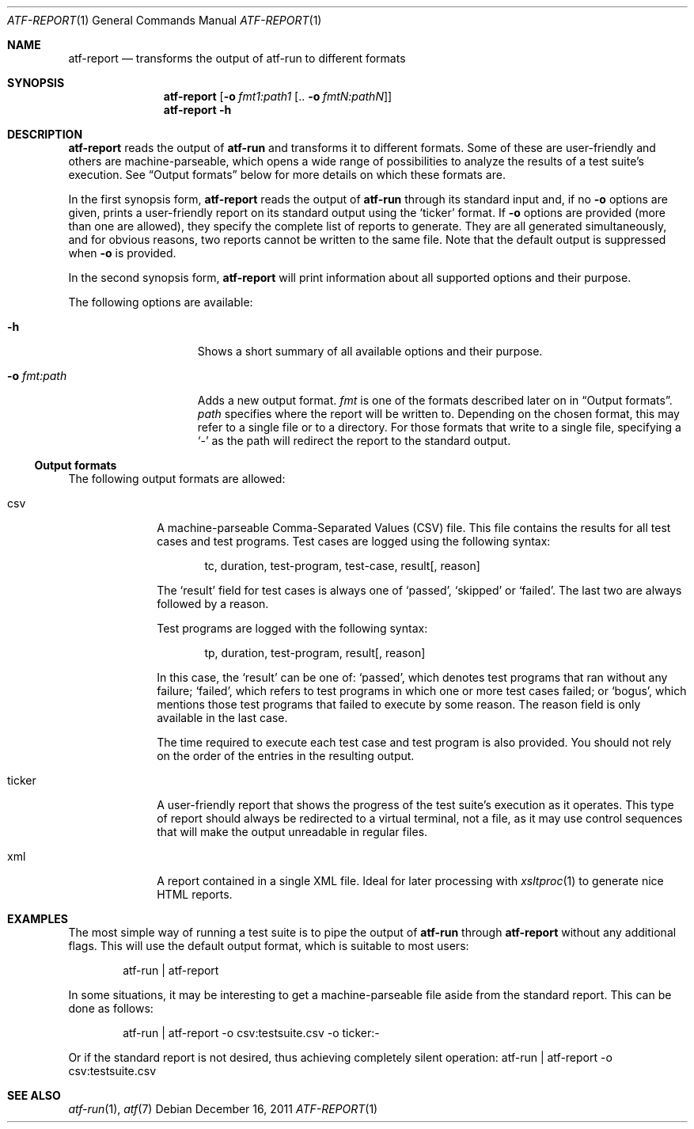 .\"
.\" Automated Testing Framework (atf)
.\"
.\" Copyright (c) 2007 The NetBSD Foundation, Inc.
.\" All rights reserved.
.\"
.\" Redistribution and use in source and binary forms, with or without
.\" modification, are permitted provided that the following conditions
.\" are met:
.\" 1. Redistributions of source code must retain the above copyright
.\"    notice, this list of conditions and the following disclaimer.
.\" 2. Redistributions in binary form must reproduce the above copyright
.\"    notice, this list of conditions and the following disclaimer in the
.\"    documentation and/or other materials provided with the distribution.
.\"
.\" THIS SOFTWARE IS PROVIDED BY THE NETBSD FOUNDATION, INC. AND
.\" CONTRIBUTORS ``AS IS'' AND ANY EXPRESS OR IMPLIED WARRANTIES,
.\" INCLUDING, BUT NOT LIMITED TO, THE IMPLIED WARRANTIES OF
.\" MERCHANTABILITY AND FITNESS FOR A PARTICULAR PURPOSE ARE DISCLAIMED.
.\" IN NO EVENT SHALL THE FOUNDATION OR CONTRIBUTORS BE LIABLE FOR ANY
.\" DIRECT, INDIRECT, INCIDENTAL, SPECIAL, EXEMPLARY, OR CONSEQUENTIAL
.\" DAMAGES (INCLUDING, BUT NOT LIMITED TO, PROCUREMENT OF SUBSTITUTE
.\" GOODS OR SERVICES; LOSS OF USE, DATA, OR PROFITS; OR BUSINESS
.\" INTERRUPTION) HOWEVER CAUSED AND ON ANY THEORY OF LIABILITY, WHETHER
.\" IN CONTRACT, STRICT LIABILITY, OR TORT (INCLUDING NEGLIGENCE OR
.\" OTHERWISE) ARISING IN ANY WAY OUT OF THE USE OF THIS SOFTWARE, EVEN
.\" IF ADVISED OF THE POSSIBILITY OF SUCH DAMAGE.
.\"
.Dd December 16, 2011
.Dt ATF-REPORT 1
.Os
.Sh NAME
.Nm atf-report
.Nd transforms the output of atf-run to different formats
.Sh SYNOPSIS
.Nm
.Op Fl o Ar fmt1:path1 Op .. Fl o Ar fmtN:pathN
.Nm
.Fl h
.Sh DESCRIPTION
.Nm
reads the output of
.Nm atf-run
and transforms it to different formats.
Some of these are user-friendly and others are machine-parseable, which
opens a wide range of possibilities to analyze the results of a test
suite's execution.
See
.Sx Output formats
below for more details on which these formats are.
.Pp
In the first synopsis form,
.Nm
reads the output of
.Nm atf-run
through its standard input and, if no
.Fl o
options are given, prints a user-friendly report on its standard
output using the
.Sq ticker
format.
If
.Fl o
options are provided (more than one are allowed), they specify the complete
list of reports to generate.
They are all generated simultaneously, and for obvious reasons, two reports
cannot be written to the same file.
Note that the default output is suppressed when
.Fl o
is provided.
.Pp
In the second synopsis form,
.Nm
will print information about all supported options and their purpose.
.Pp
The following options are available:
.Bl -tag -width XoXfmtXpathXX
.It Fl h
Shows a short summary of all available options and their purpose.
.It Fl o Ar fmt:path
Adds a new output format.
.Ar fmt
is one of the formats described later on in
.Sx Output formats .
.Ar path
specifies where the report will be written to.
Depending on the chosen format, this may refer to a single file or to
a directory.
For those formats that write to a single file, specifying a
.Sq -
as the path will redirect the report to the standard output.
.El
.Ss Output formats
The following output formats are allowed:
.Bl -tag -width tickerXX
.It csv
A machine-parseable Comma-Separated Values (CSV) file.
This file contains the results for all test cases and test programs.
Test cases are logged using the following syntax:
.Bd -literal -offset indent
tc, duration, test-program, test-case, result[, reason]
.Ed
.Pp
The
.Sq result
field for test cases is always one of
.Sq passed ,
.Sq skipped
or
.Sq failed .
The last two are always followed by a reason.
.Pp
Test programs are logged with the following syntax:
.Bd -literal -offset indent
tp, duration, test-program, result[, reason]
.Ed
.Pp
In this case, the
.Sq result
can be one of:
.Sq passed ,
which denotes test programs that ran without any failure;
.Sq failed ,
which refers to test programs in which one or more test cases failed;
or
.Sq bogus ,
which mentions those test programs that failed to execute by some reason.
The reason field is only available in the last case.
.Pp
The time required to execute each test case and test program is
also provided.
You should not rely on the order of the entries in the resulting output.
.It ticker
A user-friendly report that shows the progress of the test suite's
execution as it operates.
This type of report should always be redirected to a virtual terminal,
not a file, as it may use control sequences that will make the output
unreadable in regular files.
.It xml
A report contained in a single XML file.
Ideal for later processing with
.Xr xsltproc 1
to generate nice HTML reports.
.El
.Sh EXAMPLES
The most simple way of running a test suite is to pipe the output of
.Nm atf-run
through
.Nm
without any additional flags.
This will use the default output format, which is suitable to most users:
.Bd -literal -offset indent
atf-run | atf-report
.Ed
.Pp
In some situations, it may be interesting to get a machine-parseable file
aside from the standard report.
This can be done as follows:
.Bd -literal -offset indent
atf-run | atf-report -o csv:testsuite.csv -o ticker:-
.Ed
.Pp
Or if the standard report is not desired, thus achieving completely silent
operation:
atf-run | atf-report -o csv:testsuite.csv
.Sh SEE ALSO
.Xr atf-run 1 ,
.Xr atf 7
